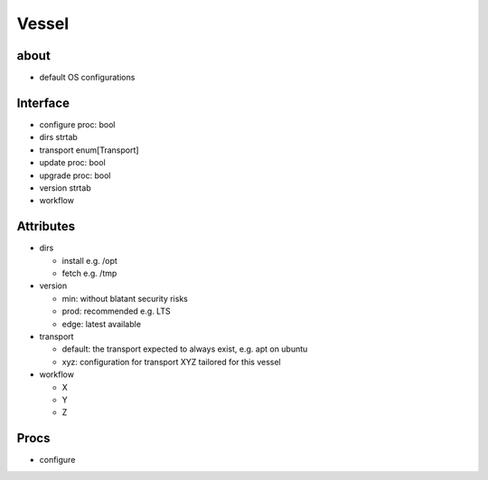 Vessel
======

about
-----
- default OS configurations


Interface
---------
- configure proc: bool
- dirs strtab
- transport enum[Transport]
- update proc: bool
- upgrade proc: bool
- version strtab
- workflow


Attributes
----------
- dirs

  - install e.g. /opt
  - fetch e.g. /tmp

- version

  - min: without blatant security risks
  - prod: recommended e.g. LTS
  - edge: latest available

- transport

  - default: the transport expected to always exist, e.g. apt on ubuntu
  - xyz: configuration for transport XYZ tailored for this vessel

- workflow

  - X
  - Y
  - Z


Procs
-----
- configure
